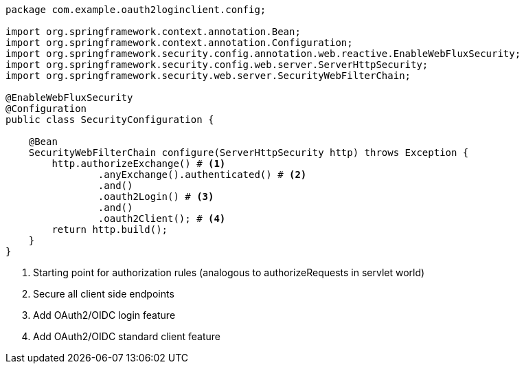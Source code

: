 [source,options="nowrap"]
----
package com.example.oauth2loginclient.config;

import org.springframework.context.annotation.Bean;
import org.springframework.context.annotation.Configuration;
import org.springframework.security.config.annotation.web.reactive.EnableWebFluxSecurity;
import org.springframework.security.config.web.server.ServerHttpSecurity;
import org.springframework.security.web.server.SecurityWebFilterChain;

@EnableWebFluxSecurity
@Configuration
public class SecurityConfiguration {

    @Bean
    SecurityWebFilterChain configure(ServerHttpSecurity http) throws Exception {
        http.authorizeExchange() # <1>
                .anyExchange().authenticated() # <2>
                .and()
                .oauth2Login() # <3>
                .and()
                .oauth2Client(); # <4>
        return http.build();
    }
}
----
<1> Starting point for authorization rules (analogous to authorizeRequests in servlet world)
<2> Secure all client side endpoints
<3> Add OAuth2/OIDC login feature
<4> Add OAuth2/OIDC standard client feature